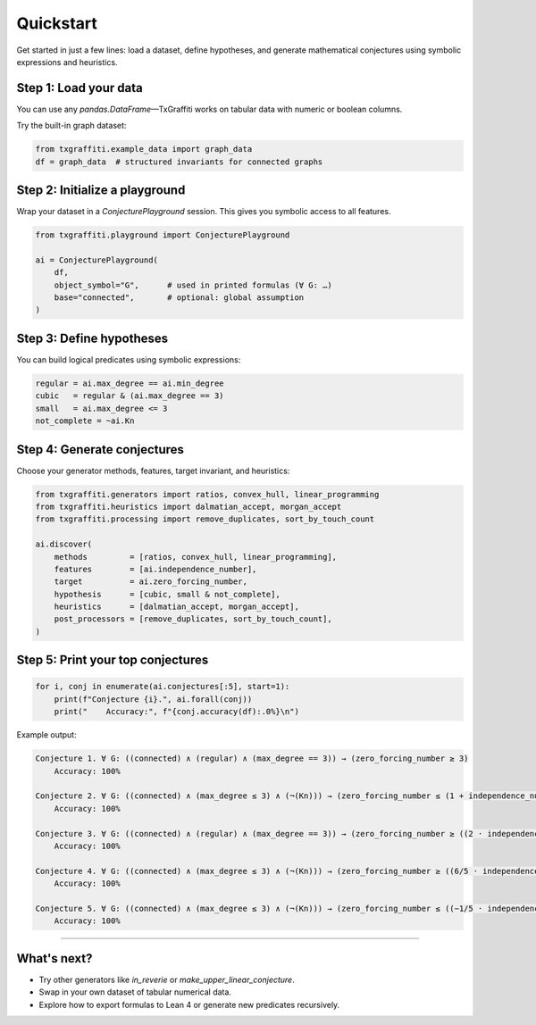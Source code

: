 Quickstart
==========

Get started in just a few lines: load a dataset, define hypotheses, and generate mathematical conjectures using symbolic expressions and heuristics.

Step 1: Load your data
----------------------

You can use any `pandas.DataFrame`—TxGraffiti works on tabular data with numeric or boolean columns.

Try the built-in graph dataset:

.. code-block:: python

   from txgraffiti.example_data import graph_data
   df = graph_data  # structured invariants for connected graphs

Step 2: Initialize a playground
-------------------------------

Wrap your dataset in a `ConjecturePlayground` session. This gives you symbolic access to all features.

.. code-block:: python

   from txgraffiti.playground import ConjecturePlayground

   ai = ConjecturePlayground(
       df,
       object_symbol="G",      # used in printed formulas (∀ G: …)
       base="connected",       # optional: global assumption
   )

Step 3: Define hypotheses
-------------------------

You can build logical predicates using symbolic expressions:

.. code-block:: python

   regular = ai.max_degree == ai.min_degree
   cubic   = regular & (ai.max_degree == 3)
   small   = ai.max_degree <= 3
   not_complete = ~ai.Kn

Step 4: Generate conjectures
----------------------------

Choose your generator methods, features, target invariant, and heuristics:

.. code-block:: python

   from txgraffiti.generators import ratios, convex_hull, linear_programming
   from txgraffiti.heuristics import dalmatian_accept, morgan_accept
   from txgraffiti.processing import remove_duplicates, sort_by_touch_count

   ai.discover(
       methods         = [ratios, convex_hull, linear_programming],
       features        = [ai.independence_number],
       target          = ai.zero_forcing_number,
       hypothesis      = [cubic, small & not_complete],
       heuristics      = [dalmatian_accept, morgan_accept],
       post_processors = [remove_duplicates, sort_by_touch_count],
   )

Step 5: Print your top conjectures
----------------------------------

.. code-block:: python

   for i, conj in enumerate(ai.conjectures[:5], start=1):
       print(f"Conjecture {i}.", ai.forall(conj))
       print("    Accuracy:", f"{conj.accuracy(df):.0%}\n")

Example output:

.. code-block:: text

   Conjecture 1. ∀ G: ((connected) ∧ (regular) ∧ (max_degree == 3)) → (zero_forcing_number ≥ 3)
       Accuracy: 100%

   Conjecture 2. ∀ G: ((connected) ∧ (max_degree ≤ 3) ∧ (¬(Kn))) → (zero_forcing_number ≤ (1 + independence_number))
       Accuracy: 100%

   Conjecture 3. ∀ G: ((connected) ∧ (regular) ∧ (max_degree == 3)) → (zero_forcing_number ≥ ((2 · independence_number) − 8))
       Accuracy: 100%

   Conjecture 4. ∀ G: ((connected) ∧ (max_degree ≤ 3) ∧ (¬(Kn))) → (zero_forcing_number ≥ ((6/5 · independence_number) − 37/5))
       Accuracy: 100%

   Conjecture 5. ∀ G: ((connected) ∧ (max_degree ≤ 3) ∧ (¬(Kn))) → (zero_forcing_number ≤ ((−1/5 · independence_number) + 47/5))
       Accuracy: 100%

----

What's next?
------------

- Try other generators like `in_reverie` or `make_upper_linear_conjecture`.
- Swap in your own dataset of tabular numerical data.
- Explore how to export formulas to Lean 4 or generate new predicates recursively.

.. seealso::

   - :doc:`installation <installation>`
   - :doc:`logic/index <../key_features/logic/index>`
   - :doc:`playground/index <../key_features/playground/index>`

